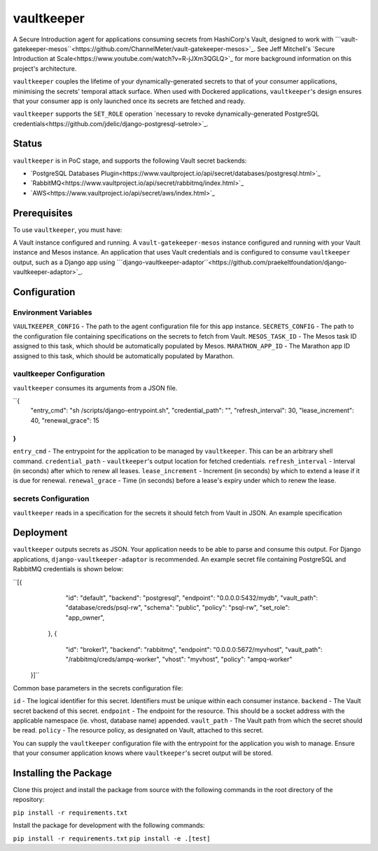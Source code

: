 vaultkeeper
============

.. image:: https://img.shields.io/travis/praekeltfoundation/vaultkeeper/develop.svg?style=flat-square
    :target: https://travis-ci.org/praekeltfoundation/vaultkeeper

.. image:: https://img.shields.io/codecov/c/github/praekeltfoundation/vaultkeeper/develop.svg?style=flat-square
    :target: https://codecov.io/github/praekeltfoundation/vaultkeeper?branch=develop

A Secure Introduction agent for applications consuming secrets from HashiCorp's Vault, designed to work with ```vault-gatekeeper-mesos``<https://github.com/ChannelMeter/vault-gatekeeper-mesos>`_.
See Jeff Mitchell's `Secure Introduction at Scale<https://www.youtube.com/watch?v=R-jJXm3QGLQ>`_ for more background information on this project's architecture.

``vaultkeeper`` couples the lifetime of your dynamically-generated secrets to that of your consumer applications,
minimising the secrets' temporal attack surface. When used with Dockered applications, ``vaultkeeper``'s design ensures that your
consumer app is only launched once its secrets are fetched and ready.

``vaultkeeper`` supports the ``SET_ROLE`` operation `necessary to revoke dynamically-generated PostgreSQL credentials<https://github.com/jdelic/django-postgresql-setrole>`_.

Status
-------------

``vaultkeeper`` is in PoC stage, and supports the following Vault secret backends:

- `PostgreSQL Databases Plugin<https://www.vaultproject.io/api/secret/databases/postgresql.html>`_
- `RabbitMQ<https://www.vaultproject.io/api/secret/rabbitmq/index.html>`_
- `AWS<https://www.vaultproject.io/api/secret/aws/index.html>`_

Prerequisites
-------------

To use ``vaultkeeper``, you must have:

A Vault instance configured and running.
A ``vault-gatekeeper-mesos`` instance configured and running with your Vault instance and Mesos instance.
An application that uses Vault credentials and is configured to consume ``vaultkeeper`` output, such as a Django app using ```django-vaultkeeper-adaptor``<https://github.com/praekeltfoundation/django-vaultkeeper-adaptor>`_.

Configuration
-------------

Environment Variables
~~~~~~~~~~~~~~~~~~~~~

``VAULTKEEPER_CONFIG`` - The path to the agent configuration file for this app instance.
``SECRETS_CONFIG`` - The path to the configuration file containing specifications on the secrets to fetch from Vault.
``MESOS_TASK_ID`` - The Mesos task ID assigned to this task, which should be automatically populated by Mesos.
``MARATHON_APP_ID`` - The Marathon app ID assigned to this task, which should be automatically populated by Marathon.

vaultkeeper Configuration
~~~~~~~~~~~~~~~~~~~~~~~~~

``vaultkeeper`` consumes its arguments from a JSON file.

``{
    "entry_cmd": "sh /scripts/django-entrypoint.sh",
    "credential_path": "",
    "refresh_interval": 30,
    "lease_increment": 40,
    "renewal_grace": 15
}
``

``entry_cmd`` - The entrypoint for the application to be managed by ``vaultkeeper``. This can be an arbitrary shell command.
``credential_path`` - ``vaultkeeper``'s output location for fetched credentials.
``refresh_interval`` - Interval (in seconds) after which to renew all leases.
``lease_increment`` - Increment (in seconds) by which to extend a lease if it is due for renewal.
``renewal_grace`` - Time (in seconds) before a lease's expiry under which to renew the lease.

secrets Configuration
~~~~~~~~~~~~~~~~~~~~~

``vaultkeeper`` reads in a specification for the secrets it should fetch from Vault in JSON. An example specification

Deployment
----------

``vaultkeeper`` outputs secrets as JSON. Your application needs to be able to parse and consume this output.
For Django applications, ``django-vaultkeeper-adaptor`` is recommended. An example secret file containing PostgreSQL and RabbitMQ credentials is shown below:

``[{
        "id": "default",
        "backend": "postgresql",
        "endpoint": "0.0.0.0:5432/mydb",
        "vault_path": "database/creds/psql-rw",
        "schema": "public",
        "policy": "psql-rw",
        "set_role": "app_owner",
    },
    {
        "id": "broker1",
        "backend": "rabbitmq",
        "endpoint": "0.0.0.0:5672/myvhost",
        "vault_path": "/rabbitmq/creds/ampq-worker",
        "vhost": "myvhost",
        "policy": "ampq-worker"
  }]``

Common base parameters in the secrets configuration file:

``id`` - The logical identifier for this secret. Identifiers must be unique within each consumer instance.
``backend`` - The Vault secret backend of this secret.
``endpoint`` - The endpoint for the resource. This should be a socket address with the applicable namespace (ie. vhost, database name) appended.
``vault_path`` - The Vault path from which the secret should be read.
``policy`` - The resource policy, as designated on Vault, attached to this secret.

You can supply the ``vaultkeeper`` configuration file with the entrypoint for the application you wish to manage.
Ensure that your consumer application knows where ``vaultkeeper``'s secret output will be stored.


Installing the Package
----------------------

Clone this project and install the package from source with the following commands in the root directory of the repository:

``pip install -r requirements.txt``

Install the package for development with the following commands:

``pip install -r requirements.txt``
``pip install -e .[test]``